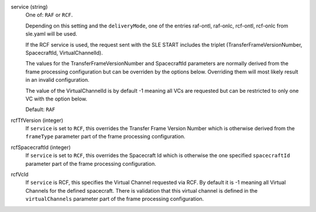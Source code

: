 service (string)
    One of: ``RAF`` or ``RCF``.
    
    Depending on this setting and the ``deliveryMode``, one of the entries raf-ontl, raf-onlc, rcf-ontl, rcf-onlc from sle.yaml will be used.
      
    If the RCF service is used, the request sent with the SLE START includes the triplet (TransferFrameVersionNumber, SpacecraftId, VirtualChannelId).
    
    The values for the TransferFrameVersionNumber and SpacecraftId parameters are normally derived from the frame processing configuration but can be overriden by the options below. Overriding them will most likely result in an invalid configuration.
    
    The value of the VirtualChannelId is by default -1 meaning all VCs are requested but can be restricted to only one VC with the option below.
      
    Default: ``RAF``

rcfTfVersion (integer)
    If ``service`` is set to ``RCF``, this overrides the Transfer Frame Version Number which is otherwise derived from the ``frameType`` parameter part of the frame processing configuration.

rcfSpacecraftId (integer)
    If ``service`` is set to ``RCF``, this overrides the Spacecraft Id which is otherwise the one specified ``spacecraftId`` parameter part of the frame processing configuration.

rcfVcId
    If ``service`` is RCF, this specifies the Virtual Channel requested via RCF. By default it is -1 meaning all Virtual Channels for the defined spacecraft. There is validation that this virtual channel is defined in the ``virtualChannels`` parameter part of the frame processing configuration.

